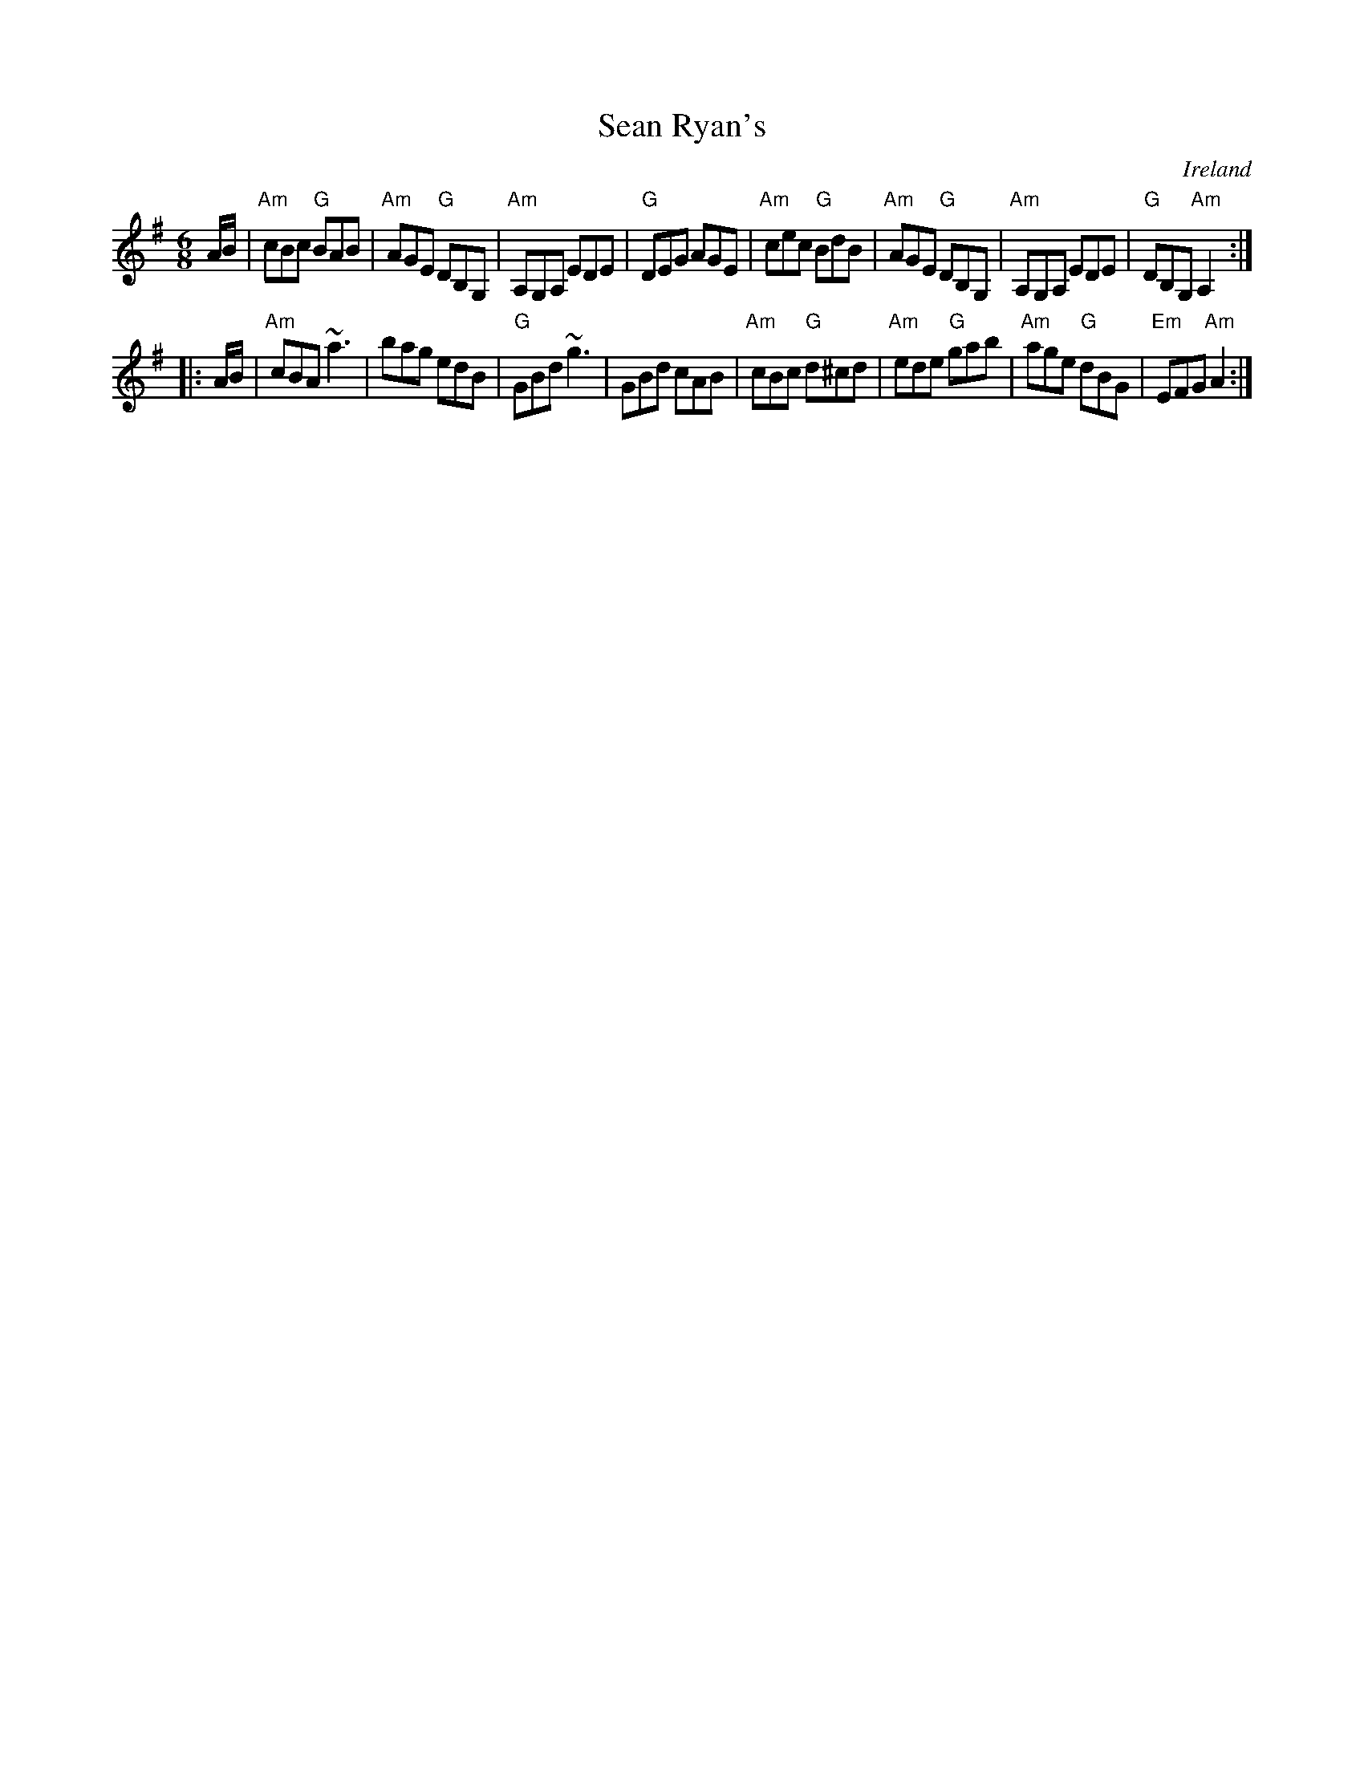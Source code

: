 X:787
T:Sean Ryan's
R:Jig
O:Ireland
S:Music from Ireland Vol. 3
B:Music from Ireland Vol. 3
Z:Transcription, chords:Mike Long
M:6/8
L:1/8
K:G
A/B/|\
"Am"cBc "G"BAB|"Am"AGE "G"DB,G,|"Am"A,G,A, EDE|"G"DEG AGE|\
"Am"cec "G"BdB|"Am"AGE "G"DB,G,|"Am"A,G,A, EDE|"G"DB,G, "Am"A,2:|
|:A/B/|\
"Am"cBA ~a3|bag edB|"G"GBd ~g3|GBd cAB|\
"Am"cBc "G"d^cd|"Am"ede "G"gab|"Am"age "G"dBG|"Em"EFG "Am"A2:|
